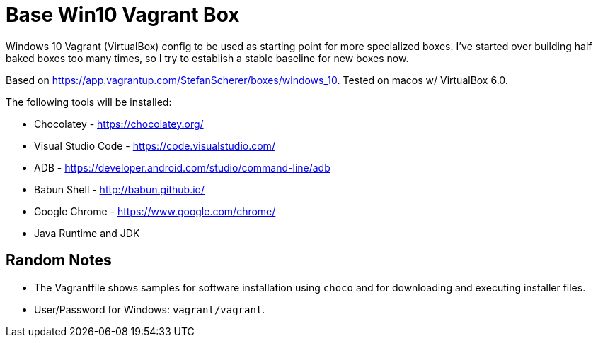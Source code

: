 = Base Win10 Vagrant Box

Windows 10 Vagrant (VirtualBox) config to be used as starting point for more specialized boxes. 
I've started over building half baked boxes too many times, so I try to establish a stable baseline for new boxes now.

Based on https://app.vagrantup.com/StefanScherer/boxes/windows_10. Tested on macos w/ VirtualBox 6.0.

The following tools will be installed:

* Chocolatey - https://chocolatey.org/
* Visual Studio Code - https://code.visualstudio.com/
* ADB - https://developer.android.com/studio/command-line/adb
* Babun Shell - http://babun.github.io/
* Google Chrome - https://www.google.com/chrome/
* Java Runtime and JDK 

== Random Notes

* The Vagrantfile shows samples for software installation using `choco` and for downloading and executing installer files.
* User/Password for Windows: `vagrant/vagrant`.
